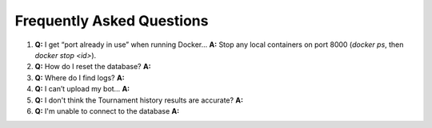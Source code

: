 Frequently Asked Questions
==========================

1. **Q:** I get “port already in use” when running Docker…  
   **A:** Stop any local containers on port 8000 (`docker ps`, then `docker stop <id>`).

2. **Q:** How do I reset the database?  
   **A:** 

3. **Q:** Where do I find logs?  
   **A:**

4. **Q:** I can’t upload my bot…  
   **A:** 

5. **Q:** I don't think the Tournament history results are accurate?
   **A:** 

6. **Q:** I'm unable to connect to the database
   **A:**